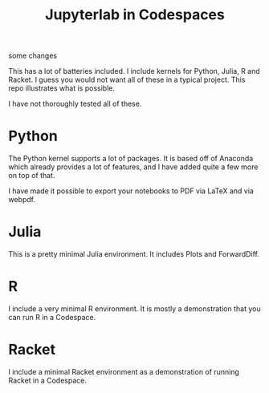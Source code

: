 #+title: Jupyterlab in Codespaces

[[./jupyter-in-the-cloud.png]]

some changes

This has a lot of batteries included. I include kernels for Python, Julia, R and Racket. I guess you would not want all of these in a typical project. This repo illustrates what is possible.

I have not thoroughly tested all of these.

* Python

The Python kernel supports a lot of packages. It is based off of Anaconda which already provides a lot of features, and I have added quite a few more on top of that. 

I have made it possible to export your notebooks to PDF via LaTeX and via webpdf.

* Julia

This is a pretty minimal Julia environment. It includes Plots and ForwardDiff.

* R

I include a very minimal R environment. It is mostly a demonstration that you can run R in a Codespace.

* Racket

I include a minimal Racket environment as a demonstration of running Racket in a Codespace.
